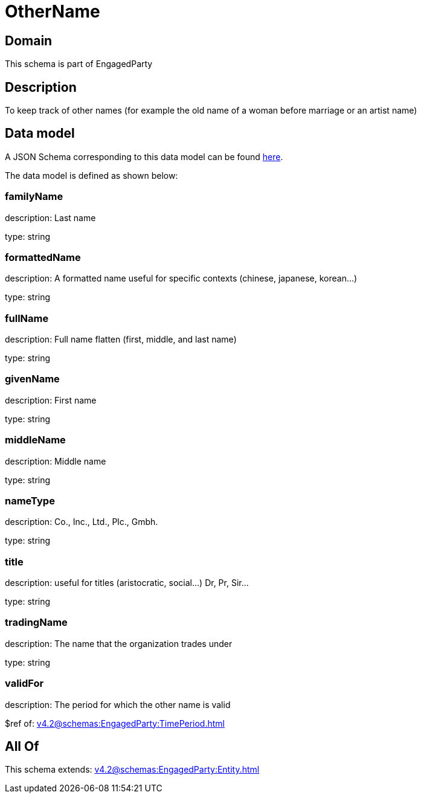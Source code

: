 = OtherName

[#domain]
== Domain

This schema is part of EngagedParty

[#description]
== Description

To keep track of other names (for example the old name of a woman before marriage or an artist name)


[#data_model]
== Data model

A JSON Schema corresponding to this data model can be found https://tmforum.org[here].

The data model is defined as shown below:


=== familyName
description: Last name

type: string


=== formattedName
description: A formatted name useful for specific contexts (chinese, japanese, korean...)

type: string


=== fullName
description: Full name flatten (first, middle, and last name)

type: string


=== givenName
description: First name

type: string


=== middleName
description: Middle name

type: string


=== nameType
description: Co., Inc., Ltd., Plc., Gmbh.

type: string


=== title
description: useful for titles (aristocratic, social...) Dr, Pr, Sir...

type: string


=== tradingName
description: The name that the organization trades under

type: string


=== validFor
description: The period for which the other name is valid

$ref of: xref:v4.2@schemas:EngagedParty:TimePeriod.adoc[]


[#all_of]
== All Of

This schema extends: xref:v4.2@schemas:EngagedParty:Entity.adoc[]
